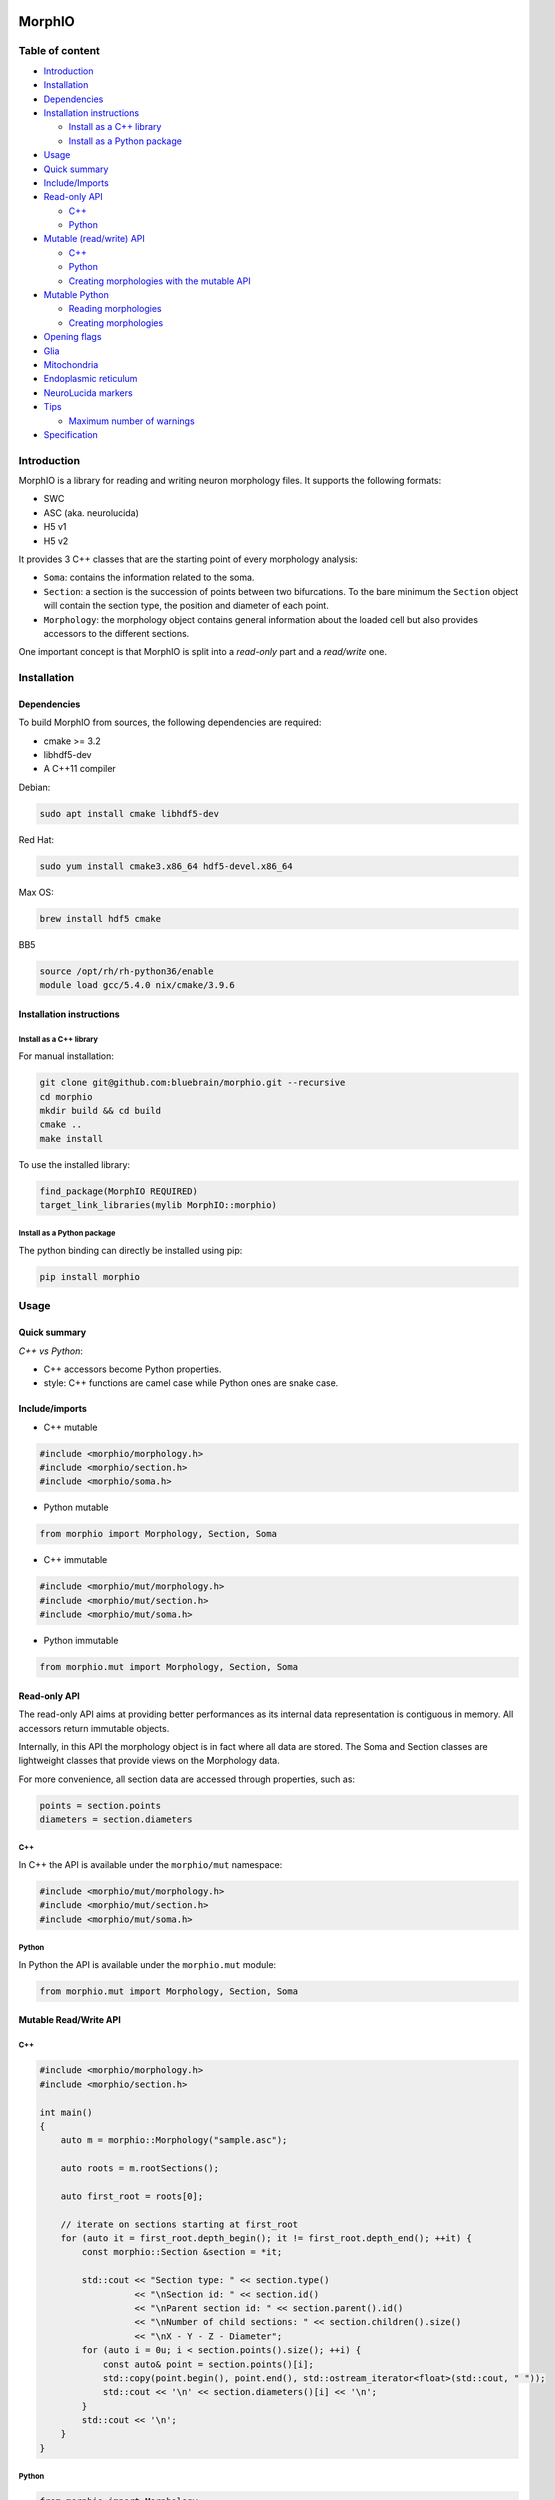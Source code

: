 |license| |build| |docs|

MorphIO
=======

Table of content
----------------

-  `Introduction <#introduction>`__
-  `Installation <#installation>`__
-  `Dependencies <#dependencies>`__
-  `Installation instructions <#installation-instructions>`__

   -  `Install as a C++ library <#install-as-a-c-library>`__
   -  `Install as a Python package <#install-as-a-python-package>`__

-  `Usage <#usage>`__
-  `Quick summary <#quick-summary>`__
-  `Include/Imports <#includeimports>`__
-  `Read-only API <#read-only-api>`__

   -  `C++ <#c>`__
   -  `Python <#python>`__

-  `Mutable (read/write) API <#mutable-readwrite-api>`__

   -  `C++ <#c-1>`__
   -  `Python <#python-1>`__
   -  `Creating morphologies with the mutable
      API <#creating-morphologies-with-the-mutable-api>`__

-  `Mutable Python <#mutable-python>`__

   -  `Reading morphologies <#reading-morphologies>`__
   -  `Creating morphologies <#creating-morphologies>`__

-  `Opening flags <#opening-flags>`__
-  `Glia <#glia>`__
-  `Mitochondria <#mitochondria>`__
-  `Endoplasmic reticulum <#endoplasmic-reticulum>`__
-  `NeuroLucida markers <#neurolucida-markers>`__
-  `Tips <#tips>`__

   -  `Maximum number of warnings <#maximum-number-of-warnings>`__

-  `Specification <#specification>`__

Introduction
------------

MorphIO is a library for reading and writing neuron morphology files. It supports the following
formats:

* SWC
* ASC (aka. neurolucida)
* H5 v1
* H5 v2

It provides 3 C++ classes that are the starting point of every morphology analysis:

* ``Soma``: contains the information related to the soma.

* ``Section``: a section is the succession of points between two bifurcations. To the bare minimum
  the ``Section`` object will contain the section type, the position and diameter of each point.

* ``Morphology``: the morphology object contains general information about the loaded cell
  but also provides accessors to the different sections.

One important concept is that MorphIO is split into a *read-only* part and a *read/write* one.

Installation
------------

Dependencies
^^^^^^^^^^^^

To build MorphIO from sources, the following dependencies are required:

* cmake >= 3.2
* libhdf5-dev
* A C++11 compiler

Debian:

.. code-block:: shell

   sudo apt install cmake libhdf5-dev

Red Hat:

.. code-block:: shell

   sudo yum install cmake3.x86_64 hdf5-devel.x86_64

Max OS:

.. code-block:: shell

   brew install hdf5 cmake

BB5

.. code-block:: shell

   source /opt/rh/rh-python36/enable
   module load gcc/5.4.0 nix/cmake/3.9.6


Installation instructions
^^^^^^^^^^^^^^^^^^^^^^^^^

Install as a C++ library
~~~~~~~~~~~~~~~~~~~~~~~~

For manual installation:

.. code-block:: shell

   git clone git@github.com:bluebrain/morphio.git --recursive
   cd morphio
   mkdir build && cd build
   cmake ..
   make install

To use the installed library:

.. code-block:: CMake

   find_package(MorphIO REQUIRED)
   target_link_libraries(mylib MorphIO::morphio)


Install as a Python package
~~~~~~~~~~~~~~~~~~~~~~~~~~~

The python binding can directly be installed using pip:

.. code-block:: shell

   pip install morphio


Usage
-----

Quick summary
^^^^^^^^^^^^^

*C++ vs Python*\ :

* C++ accessors become Python properties.
* style: C++ functions are camel case while Python ones are snake case.

Include/imports
^^^^^^^^^^^^^^^

* C++ mutable

.. code-block:: cpp

   #include <morphio/morphology.h>
   #include <morphio/section.h>
   #include <morphio/soma.h>

* Python mutable

.. code-block:: python

   from morphio import Morphology, Section, Soma

* C++ immutable

.. code-block:: cpp

   #include <morphio/mut/morphology.h>
   #include <morphio/mut/section.h>
   #include <morphio/mut/soma.h>

* Python immutable

.. code-block:: python

   from morphio.mut import Morphology, Section, Soma


Read-only API
^^^^^^^^^^^^^
The read-only API aims at providing better performances as its internal data
representation is contiguous in memory. All accessors return immutable objects.

Internally, in this API the morphology object is in fact where all data are stored. The
Soma and Section classes are lightweight classes that provide views on the Morphology data.

For more convenience, all section data are accessed through properties, such as:

.. code-block:: python

   points = section.points
   diameters = section.diameters

C++
~~~
In C++ the API is available under the ``morphio/mut`` namespace:

.. code-block:: cpp

   #include <morphio/mut/morphology.h>
   #include <morphio/mut/section.h>
   #include <morphio/mut/soma.h>

Python
~~~~~~
In Python the API is available under the ``morphio.mut`` module:

.. code-block:: python

   from morphio.mut import Morphology, Section, Soma


Mutable Read/Write API
^^^^^^^^^^^^^^^^^^^^^^

C++
~~~

.. code-block:: cpp

    #include <morphio/morphology.h>
    #include <morphio/section.h>

    int main()
    {
        auto m = morphio::Morphology("sample.asc");

        auto roots = m.rootSections();

        auto first_root = roots[0];

        // iterate on sections starting at first_root
        for (auto it = first_root.depth_begin(); it != first_root.depth_end(); ++it) {
            const morphio::Section &section = *it;

            std::cout << "Section type: " << section.type()
                      << "\nSection id: " << section.id()
                      << "\nParent section id: " << section.parent().id()
                      << "\nNumber of child sections: " << section.children().size()
                      << "\nX - Y - Z - Diameter";
            for (auto i = 0u; i < section.points().size(); ++i) {
                const auto& point = section.points()[i];
                std::copy(point.begin(), point.end(), std::ostream_iterator<float>(std::cout, " "));
                std::cout << '\n' << section.diameters()[i] << '\n';
            }
            std::cout << '\n';
        }
    }


Python
~~~~~~

.. code-block:: python

   from morphio import Morphology

   m = Morphology("sample.asc")
   roots = m.root_sections
   first_root = roots[0]

   # iterate on sections starting at first_root
   for section in first_root.iter():
       print("Section type: {}".format(section.type))
       print("Section id: {}".format(section.id))
       if not section.is_root:
          print("Parent section id: {}".format(section.parent.id))
       print("Number of child sections: {}".format(len(section.children)))
       print("X - Y - Z - Diameter")

       for point, diameter in zip(section.points, section.diameters):
           print('{} - {}'.format(point, diameter))


Creating morphologies with the mutable API
~~~~~~~~~~~~~~~~~~~~~~~~~~~~~~~~~~~~~~~~~~
Here is a simple example to create a morphology from scratch and write it to disk

.. code-block:: cpp

   #include <morphio/mut/morphology.h>

   int main()
   {
       morphio::mut::Morphology morpho;
       morpho.soma()->points() = {{0, 0, 0}, {1, 1, 1}};
       morpho.soma()->diameters() = {1, 1};

       auto section = morpho.appendRootSection(
           morphio::Property::PointLevel(
               {{2, 2, 2}, {3, 3, 3}}, // x,y,z coordinates of each point
               {4, 4}, // diameter of each point
               {5, 5}),
           morphio::SectionType::SECTION_AXON); // (optional) perimeter of each point

       auto childSection = section->appendSection(
           morphio::Property::PointLevel(
               {{3, 3, 3}, {4, 4, 4}},
               {4, 4},
               {5, 5}),
           morphio::SectionType::SECTION_AXON);

       // Writing the file in the 3 formats
       morpho.write("outfile.asc");
       morpho.write("outfile.swc");
       morpho.write("outfile.h5");
   }


Mutable Python
^^^^^^^^^^^^^^

Reading morphologies
~~~~~~~~~~~~~~~~~~~~

.. code-block:: python

   from morphio.mut import Morphology

   m = Morphology("sample.asc")
   roots = m.root_sections
   first_root = roots[0]

   # iterate on sections starting at first_root
   for section in m.iter(first_root):
       print("Section type: {}".format(section.type))
       print("Section id: {}".format(section.id))
       if not m.is_root(section):
           print("Parent section id: {}".format(m.parent(section)))
       print("Number of child sections: {}".format(len(m.children(section))))
       print("X - Y - Z - Diameter")

       for point, diameter in zip(section.points, section.diameters):
           print('{} - {}'.format(point, diameter))


Creating morphologies
~~~~~~~~~~~~~~~~~~~~~
Here is a simple example to create a morphology from scratch and writing it to disk

.. code-block:: python

   from morphio import PointLevel, SectionType
   from morphio.mut import Morphology

   morpho = Morphology()
   morpho.soma.points = [[0, 0, 0], [1, 1, 1]]
   morpho.soma.diameters = [1, 1]

   section = morpho.append_root_section(
       PointLevel(
           [[2, 2, 2], [3, 3, 3]],  # x, y, z coordinates of each point
           [4, 4],  # diameter of each point
           [5, 5]),
       SectionType.axon)  # (optional) perimeter of each point

   child_section = section.append_section(
       PointLevel(
           [[3, 3, 3], [4, 4, 4]],
           [4, 4],
           [5, 5])) # section type is omitted -> parent section type will be used

   morpho.write("outfile.asc")
   morpho.write("outfile.swc")
   morpho.write("outfile.h5")


Opening flags
^^^^^^^^^^^^^
When opening the file, modifier flags can be passed to alter the morphology representation.
The following flags are supported:

* ``morphio::NO_MODIFIER``\: This is the default flag, it will do nothing.
* ``morphio::TWO_POINTS_SECTIONS``\: Each section gets reduce to a line made of the first and last
    point.
* ``morphio::SOMA_SPHERE``\: The soma is reduced to a sphere which is the center of gravity of the
    real soma.
* ``morphio::NO_DUPLICATES``\: The duplicate point are not present. It means the first point of
    each section is no longer the last point of the parent section.
* ``morphio::NRN_ORDER``\: Neurite are reordered according to the
    `NEURON simulator ordering <https://github.com/neuronsimulator/nrn/blob/2dbf2ebf95f1f8e5a9f0565272c18b1c87b2e54c/share/lib/hoc/import3d/import3d_gui.hoc#L874>`_

Multiple flags can be passed by using the standard bit flag manipulation (works the same way in C++
and Python):

C++:

.. code-block:: cpp

   #include <morphio/Morphology.h>
   Morphology("myfile.asc", options=morphio::NO_DUPLICATES|morphio::NRN_ORDER)

Python:

.. code-block:: python

   from morphio import Morphology, Option

   Morphology("myfile.asc", options=Option.no_duplicates|Option.nrn_order)

Glia
^^^^
MorphIO also support reading and writing glia (such as astrocytes) from/to disk according to the
`H5 specification <https://bbpteam.epfl.ch/documentation/projects/Morphology%20Documentation/latest/h5v1.html>`__

.. code-block:: python

    import morphio

    # Immutable
    immutable_glia = morphio.GlialCell("astrocyte.h5")

    # Mutable
    empty_glia = morphio.mut.GlialCell()
    mutable_glia = morphio.mut.GlialCell("astrocyte.h5")


Mitochondria
^^^^^^^^^^^^
It is also possible to read and write mitochondria from/to the h5 files (*SWC and ASC are not
supported*). As mitochondria can be represented as trees, one can define the concept of
*mitochondrial section* similar to neuronal section and end up with a similar API. The morphology
object has a *mitochondria* handle method that exposes the basic methods:

* ``root_sections``: returns the section ID of the starting mitochondrial section of each
    mitochondrion.
* ``section(id)``: returns a given mitochondrial section
* ``append_section``: creates a new mitochondrial section
* ``depth_begin``: a depth first iterator
* ``breadth_begin``: a breadth first iterator
* ``upstream_begin``: an upstream iterator

.. code-block:: python
    from morphio import MitochondriaPointLevel, PointLevel, SectionType
    from morphio.mut import Morphology

    morpho = Morphology()

    # A neuronal section that will store mitochondria
    section = morpho.append_root_section(
      PointLevel([[2, 2, 2], [3, 3, 3]], [4, 4], [5, 5]),
      SectionType.axon)

    # Creating a new mitochondrion
    mito_id = morpho.mitochondria.append_section(
      -1,
      MitochondriaPointLevel([section.id, section.id], # section id hosting the mitochondria point
                             [0.5, 0.6], # relative distance between the start of the section and the point
                             [10, 20] # mitochondria diameters
                             ))

    # Appending a new mitochondrial section to the previous one
    morpho.mitochondria.append_section(
      mito_id, MitochondriaPointLevel([0, 0, 0, 0],
                                      [0.6, 0.7, 0.8, 0.9],
                                      [20, 30, 40, 50]))

    # Iteration works the same as iteration on neuronal sections
    first_root = morpho.mitochondria.root_sections[0]
    for section_id in morpho.mitochondria.depth_begin(first_root):
      section = morpho.mitochondria.section(section_id)
      print('relative_path_length - diameter')
      for relative_path_length, diameter in zip(section.diameters,
                                                section.relative_path_lengths):
          print("{} - {}".format(relative_path_length, diameter))

Reading mithochondria from H5 files:

.. code-block:: python
    from morphio import Morphology

    morpho = Morphology("file_with_mithochondria.h5")

    for mitochondrial_section in morpho.mitochondria.root_sections:
      print('{neurite_id}, {relative_path_lengths}, {diameters}'.format(
            neurite_id=mitochondrial_section.neurite_section_ids,
            relative_path_lengths=mitochondrial_section.relative_path_lengths,
            diameters=mitochondrial_section.diameters))

      print("Number of children: {}".format(len(mitochondrial_section.children)))


Endoplasmic reticulum
^^^^^^^^^^^^^^^^^^^^^
Endoplasmic reticulum can also be stored and written to H5 file. The specification is part of the
`BBP morphology documentation <https://bbpteam.epfl.ch/documentation/projects/Morphology%20Documentation/latest/h5v1.html>`__
There is one endoplasmic reticulum object per morphology. It contains 4 attributes. Each attribute
is an array and each line refers to the value of the attribute for a specific neuronal section.

* section_index: Each row of this dataset represents the index of a neuronal section. Each row of
    the other properties (eg. volume) refer to the part of the reticulum present in the
    corresponding section for each row.
* volume: One column dataset indexed by section_index. Contains volumes of the reticulum per each
    corresponding section it lies in.
* surface_area: Similar to the volume dataset, this dataset represents the surface area of the
    reticulum in each section in the section_index dataset.
* filament_count: This 1 column dataset is composed of integers that represent the number of
    filaments in the segment of the reticulum lying in the section referenced by the corresponding
    row in the section_index dataset.

Reading endoplasmic reticula from H5 files
~~~~~~~~~~~~~~~~~~~~~~~~~~~~~~~~~~~~~~~~~~

.. code-block:: python
    from morphio import Morphology

    morpho = Morphology('/my/file')
    reticulum = morpho.endoplasmic_reticulum
    print('{indices}, {volumes}, {areas}, {counts}'.format(
      indices=reticulum.section_indices,
      volumes=reticulum.volumes,
      areas=reticulum.surface_areas,
      counts=reticulum.filament_counts))

Writing endoplasmic reticula from H5 files
~~~~~~~~~~~~~~~~~~~~~~~~~~~~~~~~~~~~~~~~~~

.. code-block:: python

    neuron = Morphology()

    reticulum = neuron.endoplasmic_reticulum
    reticulum.section_indices = [1, 1]
    reticulum.volumes = [2, 2]
    reticulum.surface_areas = [3, 3]
    reticulum.filament_counts = [4, 4]
    neuron.write('/my/out/file.h5')  # Has to be written to h5


NeuroLucida markers
^^^^^^^^^^^^^^^^^^^
A marker is an `s-expression <https://en.wikipedia.org/wiki/S-expression>`__ at the top level of the
Neurolucida file that contains additional information about the morphology. For example:

.. code-block:: lisp
  ("pia"
    (Closed)
    (MBFObjectType 5)
    (0 1 2 3)
    (3 4 5 4)
    (6 7 8 5)
    (9 10 11 6)
   )

This PR adds a `Morphology.markers` attribute that stores the markers found in the file. A Marker
object has 3 attributes:
- label
- points
- diameters.

**Specification**

The following s-expressions are parsed:

* Any s-exp with a top level string. Like:

    .. code-block:: lisp

      ("pia"
      (Closed)
      (MBFObjectType 5)
      (0 1 2 3)
      (3 4 5 4)
      (6 7 8 5)
      (9 10 11 6)
      )

* An sexp with one of the following top level regular expression:

    - Dot[0-9]*
    - Plus[0-9]*
    - Cross[0-9]*
    - Splat[0-9]*
    - Flower[0-9]*
    - Circle[0-9]*
    - Flower[0-9]*
    - TriStar[0-9]*
    - OpenStar[0-9]*
    - Asterisk[0-9]*
    - SnowFlake[0-9]*
    - OpenCircle[0-9]*
    - ShadedStar[0-9]*
    - FilledStar[0-9]*
    - TexacoStar[0-9]*
    - MoneyGreen[0-9]*
    - DarkYellow[0-9]*
    - OpenSquare[0-9]*
    - OpenDiamond[0-9]*
    - CircleArrow[0-9]*
    - CircleCross[0-9]*
    - OpenQuadStar[0-9]*
    - DoubleCircle[0-9]*
    - FilledSquare[0-9]*
    - MalteseCross[0-9]*
    - FilledCircle[0-9]*
    - FilledDiamond[0-9]*
    - FilledQuadStar[0-9]*
    - OpenUpTriangle[0-9]*
    - FilledUpTriangle[0-9]*
    - OpenDownTriangle[0-9]*
    - FilledDownTriangle[0-9]*

    Example:

    .. code-block:: lisp

        (FilledCircle
        (Color RGB (64, 0, 128))
        (Name "Marker 11")
        (Set "axons")
        ( -189.59    55.67    28.68     0.12)  ; 1
        )  ;  End of markers

ℹ️ Markers can may have only `(X Y Z)` specified instead of the more common `(X Y Z D)`. In this case, diameters are set to 0.

**Usage**

.. code-block::python
    cell = Morphology(os.path.join(_path, 'pia.asc'))
    all_markers = cell.markers
    pia = m.markers[0]

    # fetch the label marker with the `label` attribute
    assert_equal(pia.label, 'pia')

    # fetch the points with the `points` attribute
    assert_array_equal(pia.points,
                         [[0, 1, 2],
                          [3, 4, 5],
                          [6, 7, 8],
                          [9, 10, 11]])

    # fetch the diameters with the `diameters` attribute
    assert_array_equal(pia.diameters, [3, 4, 5, 6])

⚠️ Only top level markers are currently supported. This means the following nested marker won't be available the the MorphIO API.

.. code-block:: lisp
  ( (Color White)  ; [10,1]
    (Dendrite)
    ( -290.87  -113.09   -16.32     2.06)  ; Root
    ( -290.87  -113.09   -16.32     2.06)  ; R, 1
    (
      ( -277.14  -119.13   -18.02     0.69)  ; R-1, 1
      ( -275.54  -119.99   -16.67     0.69)  ; R-1, 2
      (Cross  ;  [3,3]
        (Color Orange)
        (Name "Marker 3")
        ( -271.87  -121.14   -16.27     0.69)  ; 1
        ( -269.34  -122.29   -15.48     0.69)  ; 2
      )  ;  End of markers
    )
   )


Tips
^^^^

Maximum number of warnings
~~~~~~~~~~~~~~~~~~~~~~~~~~
On can control the maximum number of warnings using the command:

.. code-block:: python

   # Will stop displaying warnings after 100 warnings
   morphio.set_maximum_warnings(100)

   # Will never stop displaying warnings
   morphio.set_maximum_warnings(-1)

   # Warnings won't be displayed
   morphio.set_maximum_warnings(0)


Specification
=============

See https://github.com/BlueBrain/MorphIO/blob/master/doc/specification.md

H5v2
====

Starting at version 2.6.0, the file format ``h5v2`` is no longer supported. If you have
morphologies in this format, you can convert them to h5v1 with:

.. code-block:: bash

   pip install "morphio<2.6" "morph-tool==2.3.0"

and then:

.. code-block:: bash

   # single file, OUTPUT must end with `.h5`
   morph-tool convert file INPUTFILE OUTPUT
   # bulk conversion
   morph-tool convert folder -ext h5 INPUTDIR OUTPUTDIR


Contributing
============
If you want to improve the project or you see any issue, every contribution is welcome.
Please check the `contribution guidelines <CONTRIBUTING.md>`_ for more information.

Acknowledgements
================
This research was supported by the EBRAINS research infrastructure, funded from the European
Union’s Horizon 2020 Framework Programme for Research and Innovation under the Specific Grant
Agreement No. 945539 (Human Brain Project SGA3).

License
=======
MorphIO is licensed under the terms of the GNU Lesser General Public License version 3. Refer to
COPYING.LESSER and COPYING for details.

.. |license| image:: https://img.shields.io/pypi/l/morphio
                :target: https://github.com/BlueBrain/morphio/blob/master/COPYING.LESSER

.. |build| image:: https://travis-ci.com/BlueBrain/MorphIO.svg?token=KRP9rHiV52PC6mX3ACXp&branch=master
                :target: https://travis-ci.com/BlueBrain/MorphIO
                :alt: Build Status

.. |docs| image:: https://readthedocs.org/projects/morphio/badge/?version=latest
             :target: https://morphio.readthedocs.io/
             :alt: documentation status

